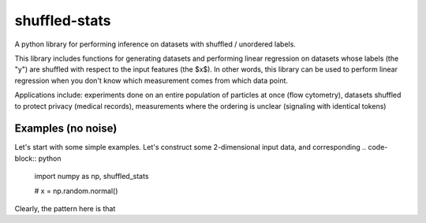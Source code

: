 shuffled-stats
===========
A python library for performing inference on datasets with shuffled / unordered labels. 

This library includes functions for generating datasets and performing linear regression on datasets whose labels (the "y") are shuffled with respect to the input features (the $x$). In other words, this library can be used to perform linear regression when you don't know which measurement comes from which data point.

Applications include: experiments done on an entire population of particles at once (flow cytometry), datasets shuffled to protect privacy (medical records), measurements where the ordering is unclear (signaling with identical tokens)

Examples (no noise)
-------
Let's start with some simple examples. Let's construct some 2-dimensional input data, and corresponding .. code-block:: python

	import numpy as np, shuffled_stats

	#
	x = np.random.normal() 

Clearly, the pattern here is that 
